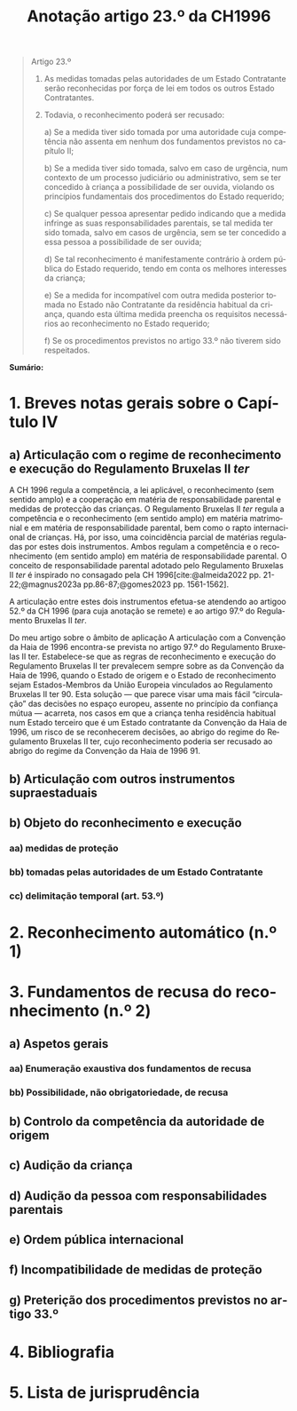 #+title: Anotação artigo 23.º da CH1996
#+author: João Gomes de Almeida
#+LANGUAGE: pt
#+OPTIONS: toc:nil num:nil author:nil date:nil title:nil

#+LATEX_CLASS: koma-article
#+LATEX_COMPILER: xelatex
#+LATEX_HEADER: \usepackage{titletoc}
#+LATEX_HEADER: \KOMAoptions{headings=small}

#+bibliography: ~/Dropbox/Bibliografia/BetterBibLatex/bib.bib
#+cite_export: csl np405.csl

#+begin_quote

Artigo 23.º

1. As medidas tomadas pelas autoridades de um Estado Contratante serão reconhecidas por força de lei em todos os outros Estado Contratantes.

2. Todavia, o reconhecimento poderá ser recusado:

  a) Se a medida tiver sido tomada por uma autoridade cuja competência não assenta em nenhum dos fundamentos previstos no capítulo II;

  b) Se a medida tiver sido tomada, salvo em caso de urgência, num contexto de um processo judiciário ou administrativo, sem se ter concedido à criança a possibilidade de ser ouvida, violando os princípios fundamentais dos procedimentos do Estado requerido;

  c) Se qualquer pessoa apresentar pedido indicando que a medida infringe as suas responsabilidades parentais, se tal medida ter sido tomada, salvo em casos de urgência, sem se ter concedido a essa pessoa a possibilidade de ser ouvida;

  d) Se tal reconhecimento é manifestamente contrário à ordem pública do Estado requerido, tendo em conta os melhores interesses da criança;

  e) Se a medida for incompatível com outra medida posterior tomada no Estado não Contratante da residência habitual da criança, quando esta última medida preencha os requisitos necessários ao reconhecimento no Estado requerido;

  f) Se os procedimentos previstos no artigo 33.º não tiverem sido respeitados.

#+end_quote

*Sumário:*

* 1. Breves notas gerais sobre o Capítulo IV
** a) Articulação com o regime de reconhecimento e execução do Regulamento Bruxelas II /ter/
A CH 1996 regula a competência, a lei aplicável, o reconhecimento (sem sentido amplo) e a cooperação em matéria de responsabilidade parental e medidas
de protecção das crianças. O Regulamento Bruxelas II /ter/ regula a competência e o reconhecimento (em sentido amplo) em matéria matrimonial e em
matéria de responsabilidade parental, bem como o rapto internacional de crianças. Há, por isso, uma coincidência parcial de matérias reguladas por estes dois instrumentos. Ambos regulam a competência e o reconhecimento (em sentido amplo) em matéria de responsabilidade parental. O conceito de responsabilidade parental adotado pelo Regulamento Bruxelas II /ter/ é inspirado no consagado pela CH 1996[cite:@almeida2022 pp. 21-22;@magnus2023a pp.86-87;@gomes2023 pp. 1561-1562].

A articulação entre estes dois instrumentos efetua-se atendendo ao artigoo 52.º da CH 1996 (para cuja anotação se remete) e ao artigo 97.º do Regulamento Bruxelas II /ter/.

Do meu artigo sobre o âmbito de aplicação
A articulação com a Convenção da Haia de 1996 encontra-se prevista no artigo 97.º do Regulamento Bruxelas II ter. Estabelece-se que as regras de reconhecimento e execução do Regulamento Bruxelas II ter prevalecem sempre sobre as da Convenção da Haia de 1996, quando o Estado de origem e o Estado de reconhecimento sejam Estados-Membros da União Europeia vinculados ao Regulamento Bruxelas II ter 90. Esta solução — que parece visar uma mais fácil “circulação” das decisões no espaço europeu, assente no princípio da confiança mútua — acarreta, nos casos em que a criança tenha residência habitual num Estado terceiro que é um Estado contratante da Convenção da Haia de 1996, um risco de se reconhecerem decisões, ao abrigo do regime do Regulamento Bruxelas II ter, cujo reconhecimento poderia ser recusado ao abrigo do regime da Convenção da Haia de 1996 91.

** b) Articulação com outros instrumentos supraestaduais
** b) Objeto do reconhecimento e execução
*** aa) medidas de proteção
*** bb) tomadas pelas autoridades de um Estado Contratante
*** cc) delimitação temporal (art. 53.º)
* 2. Reconhecimento automático (n.º 1)
* 3. Fundamentos de recusa do reconhecimento (n.º 2)
** a) Aspetos gerais
*** aa) Enumeração exaustiva dos fundamentos de recusa
*** bb) Possibilidade, não obrigatoriedade, de recusa
** b) Controlo da competência da autoridade de origem
** c) Audição da criança
** d) Audição da pessoa com responsabilidades parentais
** e) Ordem pública internacional
** f) Incompatibilidade de medidas de proteção
** g) Preterição dos procedimentos previstos no artigo 33.º
* 4. Bibliografia
#+print_bibliography:

* 5. Lista de jurisprudência
